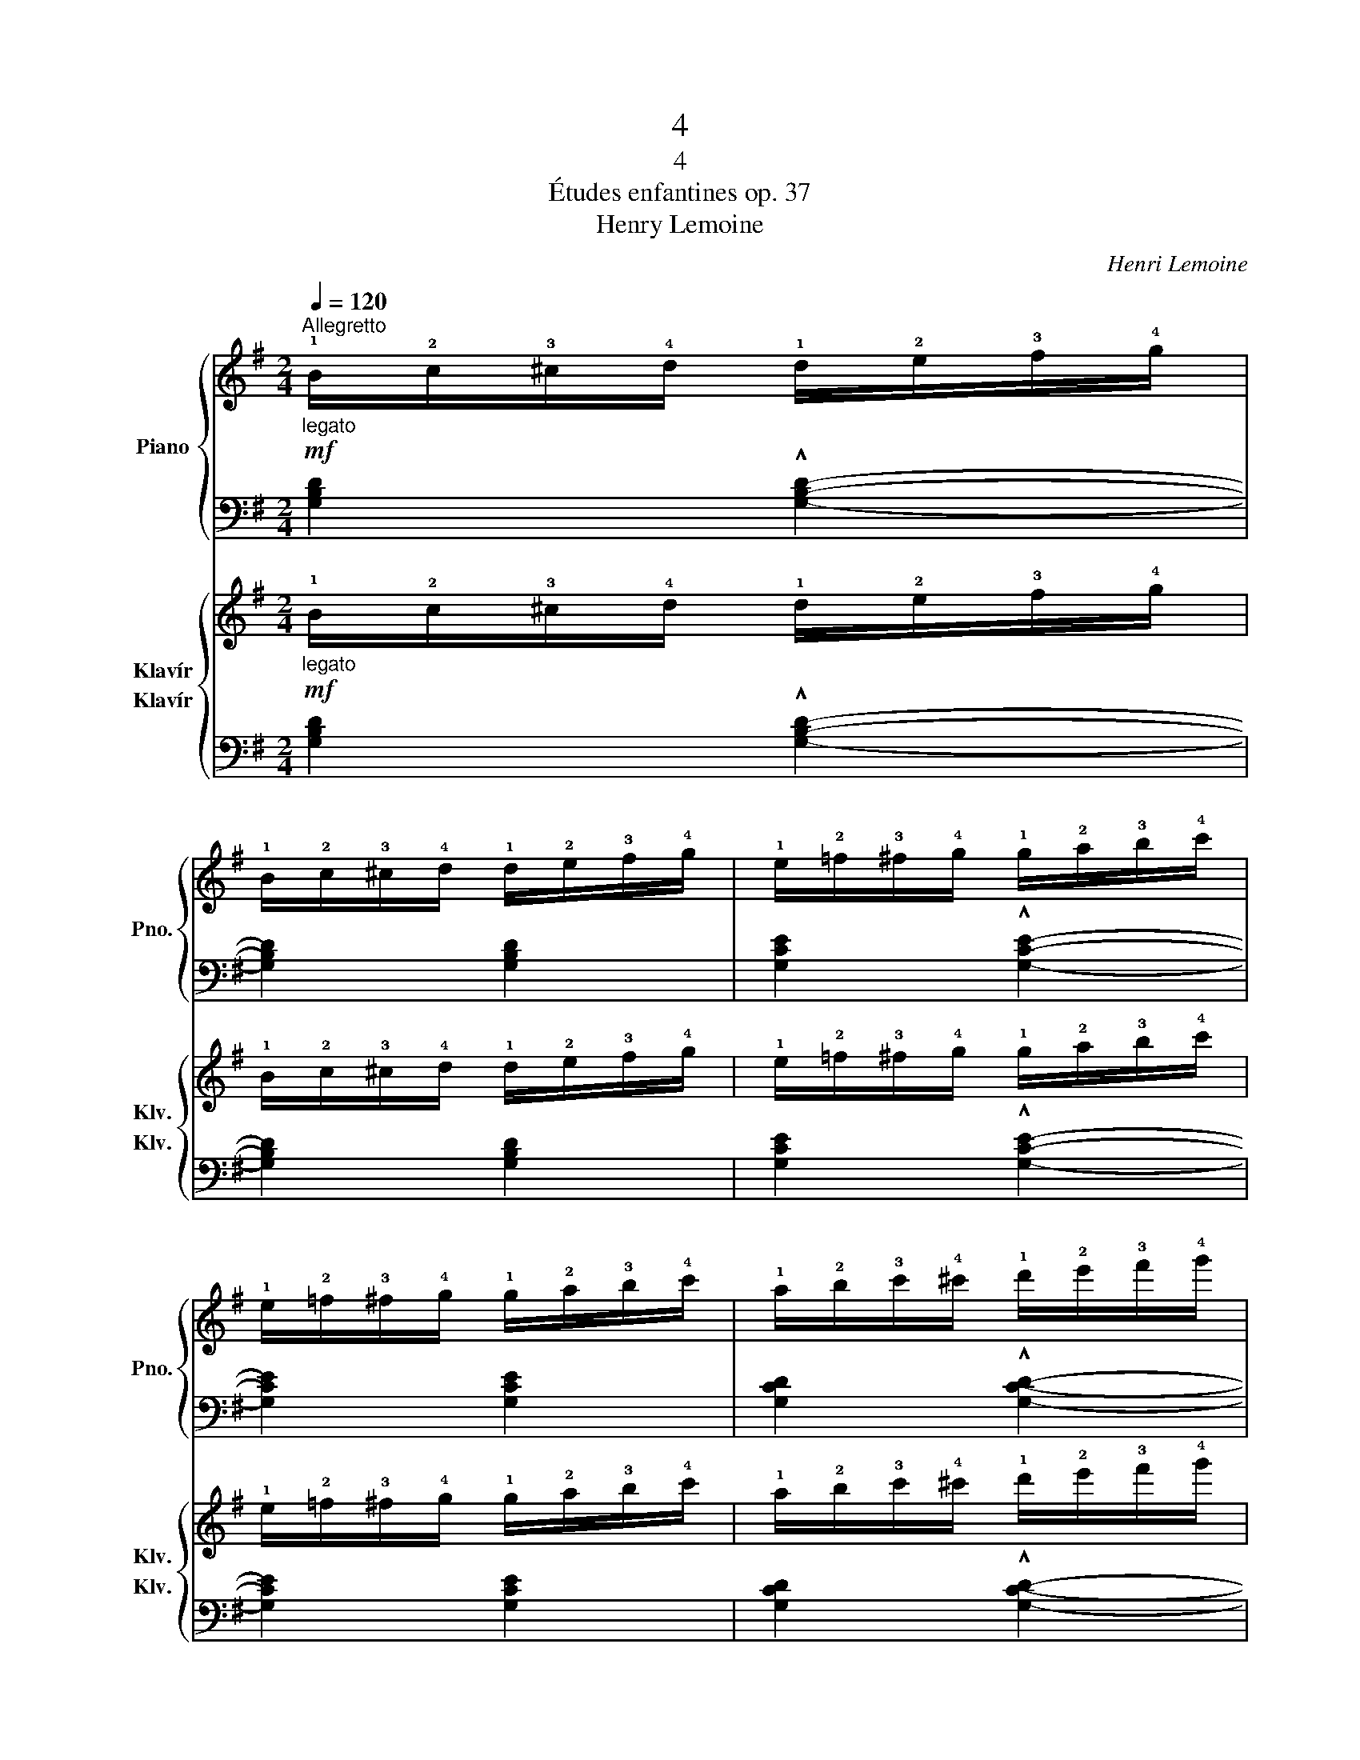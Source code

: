 X:1
T:4
T:4
T:Études enfantines op. 37
T:Henry Lemoine
C:Henri Lemoine
%%score { 1 | 2 } { 3 4 }
L:1/8
Q:1/4=120
M:2/4
K:G
V:1 treble nm="Piano" snm="Pno."
V:2 bass 
V:3 treble nm="Klavír" snm="Klv."
V:4 bass nm="Klavír" snm="Klv."
V:1
"_legato""^Allegretto"!mf! !1!B/!2!c/!3!^c/!4!d/ !1!d/!2!e/!3!f/!4!g/ | %1
 !1!B/!2!c/!3!^c/!4!d/ !1!d/!2!e/!3!f/!4!g/ | !1!e/!2!=f/!3!^f/!4!g/ !1!g/!2!a/!3!b/!4!c'/ | %3
 !1!e/!2!=f/!3!^f/!4!g/ !1!g/!2!a/!3!b/!4!c'/ | !1!a/!2!b/!3!c'/!4!^c'/ !1!d'/!2!e'/!3!f'/!4!g'/ | %5
 a'/g'/f'/e'/ !1!d'/!4!=c'/b/a/ | g/d'/c'/b/ a/g/!3!f/e/ | !1!d/!4!e/d/c/ !1!B/!4!c/!3!B/!2!A/ | %8
"_legato"!mf! !1!B/!2!c/!3!^c/!4!d/ !1!d/!2!e/!3!f/!4!g/ | %9
 !1!B/!2!c/!3!^c/!4!d/ !1!d/!2!e/!3!f/!4!g/ | !1!e/!2!=f/!3!^f/!4!g/ !1!g/!2!a/!3!b/!4!c'/ | %11
 !1!e/!2!=f/!3!^f/!4!g/ !1!g/!2!a/!3!b/!4!c'/ | !1!a/!2!b/!3!c'/!4!^c'/ !1!d'/!2!e'/!3!f'/!4!g'/ | %13
 a'/g'/f'/e'/ !1!d'/!4!=c'/b/a/ | g/d'/c'/b/ a/g/!3!f/e/ | !1!d/!4!e/d/c/ !1!B/!4!c/!3!B/!2!A/ | %16
 G/!5!d/c/B/ A/!4!c/B/A/ | G/!5!d/c/B/ A/!4!c/B/A/ | G/!5!d/c/B/ A/!4!c/B/A/ | %19
 G/!5!d/c/B/ A/!4!c/B/A/ | .G z z2 |!ff! !fermata![Bdg]4 |] %22
V:2
 [G,B,D]2 !^![G,B,D]2- | [G,B,D]2 [G,B,D]2 | [G,CE]2 !^![G,CE]2- | [G,CE]2 [G,CE]2 | %4
 [G,CD]2 !^![G,CD]2- | [G,CD]2 [G,CD]2 | [G,B,D]4 | [G,CD]4 | [G,B,D]2 !^![G,B,D]2- | %9
 [G,B,D]2 [G,B,D]2 | [G,CE]2 !^![G,CE]2- | [G,CE]2 [G,CE]2 | [G,CD]2 !^![G,CD]2- | %13
 [G,CD]2 [G,CD]2 | [G,B,D]4 | [G,CD]4 | [G,B,D] z!>(! ((([G,CD]2!>)! | %17
 [G,B,D]))) z!>(! ([G,CD]2!>)! | [G,B,D]) z!>(! ([G,CD]2!>)! | [G,B,D]) z!>(! ([G,CD]2!>)! | %20
 .[G,B,D]2) z2 | !fermata![G,D]4 |] %22
V:3
"_legato"!mf! !1!B/!2!c/!3!^c/!4!d/ !1!d/!2!e/!3!f/!4!g/ | %1
 !1!B/!2!c/!3!^c/!4!d/ !1!d/!2!e/!3!f/!4!g/ | !1!e/!2!=f/!3!^f/!4!g/ !1!g/!2!a/!3!b/!4!c'/ | %3
 !1!e/!2!=f/!3!^f/!4!g/ !1!g/!2!a/!3!b/!4!c'/ | !1!a/!2!b/!3!c'/!4!^c'/ !1!d'/!2!e'/!3!f'/!4!g'/ | %5
 a'/g'/f'/e'/ !1!d'/!4!=c'/b/a/ | g/d'/c'/b/ a/g/!3!f/e/ | !1!d/!4!e/d/c/ !1!B/!4!c/!3!B/!2!A/ | %8
"_legato"!mf! !1!B/!2!c/!3!^c/!4!d/ !1!d/!2!e/!3!f/!4!g/ | %9
 !1!B/!2!c/!3!^c/!4!d/ !1!d/!2!e/!3!f/!4!g/ | !1!e/!2!=f/!3!^f/!4!g/ !1!g/!2!a/!3!b/!4!c'/ | %11
 !1!e/!2!=f/!3!^f/!4!g/ !1!g/!2!a/!3!b/!4!c'/ | !1!a/!2!b/!3!c'/!4!^c'/ !1!d'/!2!e'/!3!f'/!4!g'/ | %13
 a'/g'/f'/e'/ !1!d'/!4!=c'/b/a/ | g/d'/c'/b/ a/g/!3!f/e/ | !1!d/!4!e/d/c/ !1!B/!4!c/!3!B/!2!A/ | %16
 G/!5!d/c/B/ A/!4!c/B/A/ | G/!5!d/c/B/ A/!4!c/B/A/ | G/!5!d/c/B/ A/!4!c/B/A/ | %19
 G/!5!d/c/B/ A/!4!c/B/A/ | .G z z2 |!ff! !fermata![Bdg]4 |] %22
V:4
 [G,B,D]2 !^![G,B,D]2- | [G,B,D]2 [G,B,D]2 | [G,CE]2 !^![G,CE]2- | [G,CE]2 [G,CE]2 | %4
 [G,CD]2 !^![G,CD]2- | [G,CD]2 [G,CD]2 | [G,B,D]4 | [G,CD]4 | [G,B,D]2 !^![G,B,D]2- | %9
 [G,B,D]2 [G,B,D]2 | [G,CE]2 !^![G,CE]2- | [G,CE]2 [G,CE]2 | [G,CD]2 !^![G,CD]2- | %13
 [G,CD]2 [G,CD]2 | [G,B,D]4 | [G,CD]4 | [G,B,D] z!>(! ((([G,CD]2!>)! | %17
 [G,B,D]))) z!>(! ([G,CD]2!>)! | [G,B,D]) z!>(! ([G,CD]2!>)! | [G,B,D]) z!>(! ([G,CD]2!>)! | %20
 .[G,B,D]2) z2 | !fermata![G,D]4 |] %22

